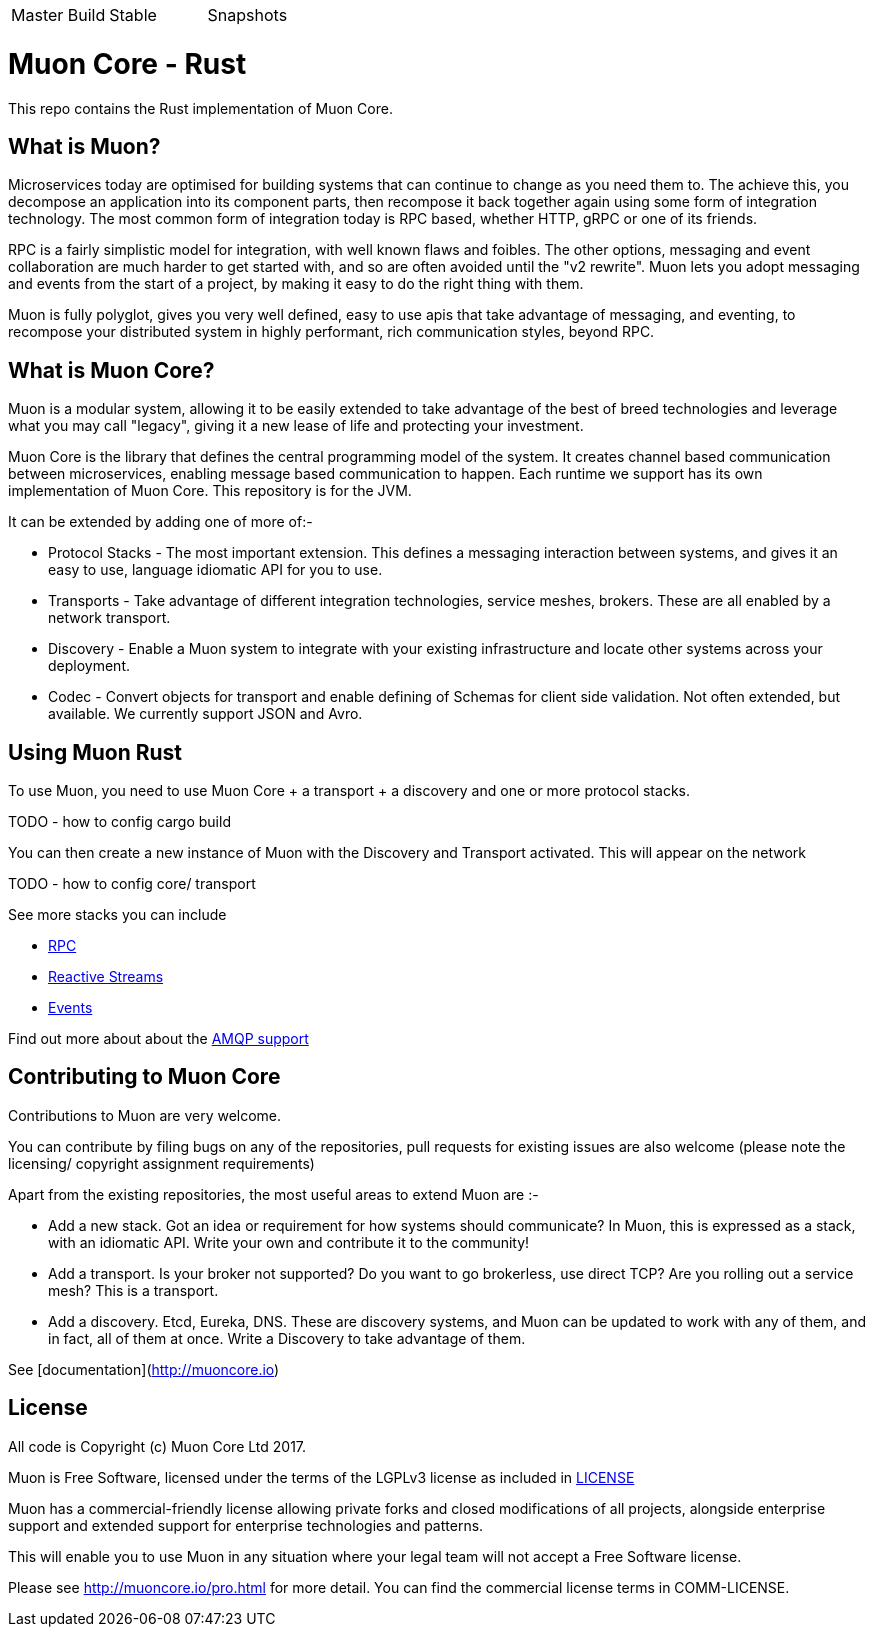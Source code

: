 |===
| Master Build | Stable | Snapshots
| image:https://img.shields.io/teamcity/http/teamcity.simplicityitself.com/e/OpenSource_MuonReleases_TransportsDiscoveries_AmqpSnapshot.svg[Status]
| image:https://img.shields.io/github/tag/muoncore/muon-rust.svg[]
|===

# Muon Core - Rust

This repo contains the Rust implementation of Muon Core.

## What is Muon?

Microservices today are optimised for building systems that can continue to change as you need them to. The achieve this, you decompose an application into its component parts, then recompose it back together again using some form of integration technology. The most common form of integration today is RPC based, whether HTTP, gRPC or one of its friends.

RPC is a fairly simplistic model for integration, with well known flaws and foibles. The other options, messaging and event collaboration are much harder to get started with, and so are often avoided until the "v2 rewrite". Muon lets you adopt messaging and events from the start of a project, by making it easy to do the right thing with them.

Muon is fully polyglot, gives you very well defined, easy to use apis that take advantage of messaging, and eventing, to recompose your distributed system in highly performant, rich communication styles, beyond RPC.

## What is Muon Core?

Muon is a modular system, allowing it to be easily extended to take advantage of the best of breed technologies and leverage what you may call "legacy", giving it a new lease of life and protecting your investment.

Muon Core is the library that defines the central programming model of the system. It creates channel based communication between microservices, enabling message based communication to happen. Each runtime we support has its own implementation of Muon Core. This repository is for the JVM.

It can be extended by adding one of more of:-

* Protocol Stacks - The most important extension. This defines a messaging interaction between systems, and gives it an easy to use, language idiomatic API for you to use.
* Transports - Take advantage of different integration technologies, service meshes, brokers. These are all enabled by a network transport.
* Discovery - Enable a Muon system to integrate with your existing infrastructure and locate other systems across your deployment.
* Codec - Convert objects for transport and enable defining of Schemas for client side validation. Not often extended, but available. We currently support JSON and Avro.

## Using Muon Rust

To use Muon, you need to use Muon Core + a transport + a discovery and one or more protocol stacks.

TODO - how to config cargo build

You can then create a new instance of Muon with the Discovery and Transport activated. This will appear on the network

TODO - how to config core/ transport

See more stacks you can include

* https://github.com/muoncore/stack-rpc[RPC]
* https://github.com/muoncore/stack-reactive-streams[Reactive Streams]
* https://github.com/muoncore/stack-events[Events]

Find out more about about the https://github.com/muoncore/muon-amqp[AMQP support]

## Contributing to Muon Core

Contributions to Muon are very welcome.

You can contribute by filing bugs on any of the repositories, pull requests for existing issues are also welcome (please note the licensing/ copyright assignment requirements)

Apart from the existing repositories, the most useful areas to extend Muon are :-

* Add a new stack. Got an idea or requirement for how systems should communicate? In Muon, this is expressed as a stack, with an idiomatic API. Write your own and contribute it to the community!
* Add a transport. Is your broker not supported? Do you want to go brokerless, use direct TCP? Are you rolling out a service mesh?  This is a transport.
* Add a discovery. Etcd, Eureka, DNS. These are discovery systems, and Muon can be updated to work with any of them, and in fact, all of them at once. Write a Discovery to take advantage of them.

See [documentation](http://muoncore.io)

## License

All code is Copyright (c) Muon Core Ltd 2017.

Muon is Free Software, licensed under the terms of
the LGPLv3 license as included in link:LICENSE[]

Muon has a commercial-friendly license allowing private forks and closed modifications of all projects, alongside enterprise support and extended support for enterprise technologies and patterns.

This will enable you to use Muon in any situation where your legal team will not accept a Free Software license.

Please see http://muoncore.io/pro.html for more detail.  You can find the commercial license terms in COMM-LICENSE.
